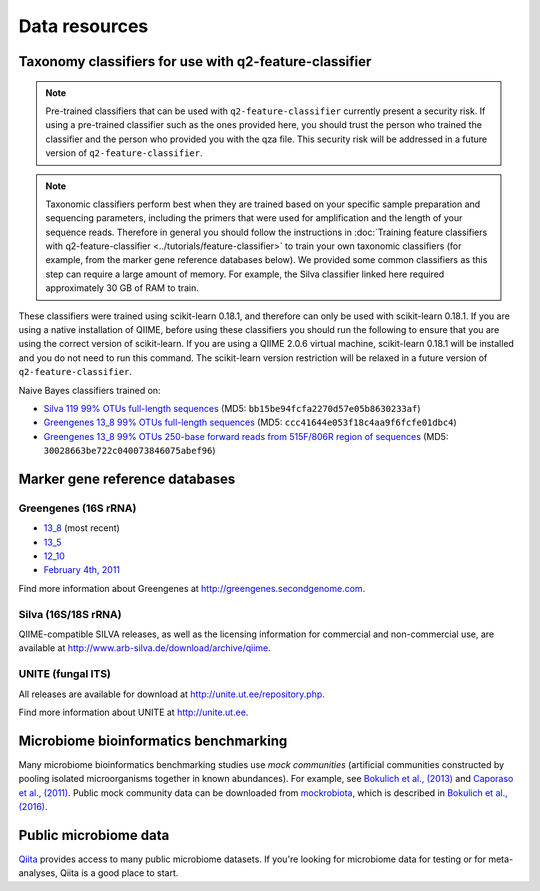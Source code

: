 Data resources
==============

Taxonomy classifiers for use with q2-feature-classifier
-------------------------------------------------------

.. note:: Pre-trained classifiers that can be used with ``q2-feature-classifier`` currently present a security risk. If using a pre-trained classifier such as the ones provided here, you should trust the person who trained the classifier and the person who provided you with the qza file. This security risk will be addressed in a future version of ``q2-feature-classifier``.

.. note:: Taxonomic classifiers perform best when they are trained based on your specific sample preparation and sequencing parameters, including the primers that were used for amplification and the length of your sequence reads. Therefore in general you should follow the instructions in :doc:`Training feature classifiers with q2-feature-classifier <../tutorials/feature-classifier>` to train your own taxonomic classifiers (for example, from the marker gene reference databases below). We provided some common classifiers as this step can require a large amount of memory. For example, the Silva classifier linked here required approximately 30 GB of RAM to train.

These classifiers were trained using scikit-learn 0.18.1, and therefore can only be used with scikit-learn 0.18.1. If you are using a native installation of QIIME, before using these classifiers you should run the following to ensure that you are using the correct version of scikit-learn. If you are using a QIIME 2.0.6 virtual machine, scikit-learn 0.18.1 will be installed and you do not need to run this command. The scikit-learn version restriction will be relaxed in a future version of ``q2-feature-classifier``.

.. command-block::
   :no-exec:

    conda install scikit-learn=0.18.1

Naive Bayes classifiers trained on:

- `Silva 119 99% OTUs full-length sequences <https://data.qiime2.org/2.0.6/common/silva-119-99-full-length-nb-classifier.qza>`_ (MD5: ``bb15be94fcfa2270d57e05b8630233af``)
- `Greengenes 13_8 99% OTUs full-length sequences <https://data.qiime2.org/2.0.6/common/gg-13-8-99-full-length-nb-classifier.qza>`_ (MD5: ``ccc41644e053f18c4aa9f6fcfe01dbc4``)
- `Greengenes 13_8 99% OTUs 250-base forward reads from 515F/806R region of sequences <https://data.qiime2.org/2.0.6/common/gg-13-8-99-515-806-nb-classifier.qza>`_ (MD5: ``30028663be722c040073846075abef96``)

Marker gene reference databases
-------------------------------

Greengenes (16S rRNA)
`````````````````````

- `13_8 <ftp://greengenes.microbio.me/greengenes_release/gg_13_5/gg_13_8_otus.tar.gz>`_ (most recent)
- `13_5 <ftp://greengenes.microbio.me/greengenes_release/gg_13_5/gg_13_5_otus.tar.gz>`_
- `12_10 <ftp://greengenes.microbio.me/greengenes_release/gg_12_10/gg_12_10_otus.tar.gz>`_
- `February 4th, 2011 <http://greengenes.lbl.gov/Download/Sequence_Data/Fasta_data_files/Caporaso_Reference_OTUs/gg_otus_4feb2011.tgz>`_

Find more information about Greengenes at http://greengenes.secondgenome.com.

Silva (16S/18S rRNA)
````````````````````

QIIME-compatible SILVA releases, as well as the licensing information for commercial and non-commercial use, are available at http://www.arb-silva.de/download/archive/qiime.

UNITE (fungal ITS)
``````````````````

All releases are available for download at http://unite.ut.ee/repository.php.

Find more information about UNITE at http://unite.ut.ee.

Microbiome bioinformatics benchmarking
--------------------------------------

Many microbiome bioinformatics benchmarking studies use *mock communities* (artificial communities constructed by pooling isolated microorganisms together in known abundances). For example, see `Bokulich et al., (2013) <http://www.ncbi.nlm.nih.gov/pmc/articles/PMC3531572/>`_ and `Caporaso et al., (2011) <http://www.pnas.org/content/108/Supplement_1/4516.full>`_. Public mock community data can be downloaded from `mockrobiota <http://caporaso-lab.github.io/mockrobiota/>`_, which is described in `Bokulich et al., (2016) <http://msystems.asm.org/content/1/5/e00062-16>`_.

Public microbiome data
----------------------

`Qiita <http://qiita.microbio.me>`_ provides access to many public microbiome datasets. If you're looking for microbiome data for testing or for meta-analyses, Qiita is a good place to start.
